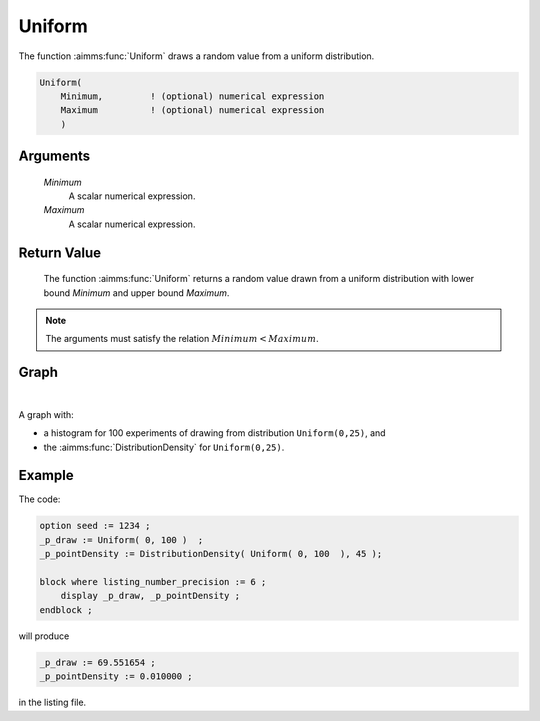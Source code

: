 .. aimms:function:: Uniform(Minimum, Maximum)

.. _Uniform:

Uniform
=======

The function :aimms:func:`Uniform` draws a random value from a uniform
distribution.

.. code-block:: aimms

    Uniform(
        Minimum,         ! (optional) numerical expression
        Maximum          ! (optional) numerical expression
        )

Arguments
---------

    *Minimum*
        A scalar numerical expression.

    *Maximum*
        A scalar numerical expression.

Return Value
------------

    The function :aimms:func:`Uniform` returns a random value drawn from a uniform
    distribution with lower bound *Minimum* and upper bound *Maximum*.

.. note::

    The arguments must satisfy the relation :math:`Minimum < Maximum`.



Graph
-----------------

.. image:: images/uniform.png
    :align: center

|

A graph with:
 
*   a histogram for 100 experiments of drawing from distribution ``Uniform(0,25)``, and

*   the :aimms:func:`DistributionDensity` for ``Uniform(0,25)``.

Example
--------

The code:

.. code-block:: aimms

    option seed := 1234 ;
    _p_draw := Uniform( 0, 100 )  ;
    _p_pointDensity := DistributionDensity( Uniform( 0, 100  ), 45 );

    block where listing_number_precision := 6 ;
        display _p_draw, _p_pointDensity ;
    endblock ;

will produce

.. code-block:: aimms

    _p_draw := 69.551654 ;
    _p_pointDensity := 0.010000 ;

in the listing file.



.. seealso::

    *   The :aimms:func:`Uniform` distribution is discussed in full detail in :doc:`appendices/distributions-statistical-operators-and-histogram-functions/continuous-distributions` of the `Language Reference <https://documentation.aimms.com/language-reference/index.html>`_.
    *   `Uniform Distribution (Wikipedia) <https://en.wikipedia.org/wiki/Uniform_distribution>`_.

